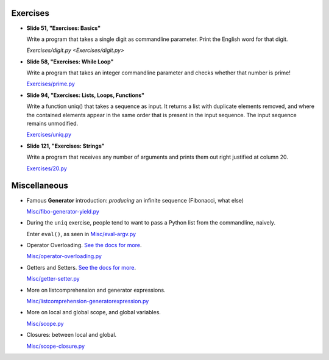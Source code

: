 Exercises
=========

* **Slide 51, "Exercises: Basics"**

  Write a program that takes a single digit as commandline parameter.
  Print the English word for that digit.

  `Exercises/digit.py <Exercises/digit.py>`

* **Slide 58, "Exercises: While Loop"**

  Write a program that takes an integer commandline parameter and
  checks whether that number is prime!

  `Exercises/prime.py <Exercises/prime.py>`__

* **Slide 94, "Exercises: Lists, Loops, Functions"**

  Write a function uniq() that takes a sequence as input. It returns a
  list with duplicate elements removed, and where the contained
  elements appear in the same order that is present in the input
  sequence. The input sequence remains unmodified.

  `Exercises/uniq.py <Exercises/uniq.py>`__

* **Slide 121, "Exercises: Strings"**

  Write a program that receives any number of arguments and prints
  them out right justified at column 20.

  `Exercises/20.py <Exercises/20.py>`__

Miscellaneous
=============

* Famous **Generator** introduction: *producing* an infinite sequence
  (Fibonacci, what else)

  `Misc/fibo-generator-yield.py <Misc/fibo-generator-yield.py>`__

* During the ``uniq`` exercise, people tend to want to pass a Python
  list from the commandline, naively. 

  Enter ``eval()``, as seen in `Misc/eval-argv.py
  <Misc/eval-argv.py>`__

* Operator Overloading. `See the docs for more
  <https://docs.python.org/3/reference/datamodel.html#special-method-names>`__.

  `Misc/operator-overloading.py <Misc/operator-overloading.py>`__

* Getters and Setters. `See the docs for more
  <https://docs.python.org/3/library/functions.html#property>`__.

  `Misc/getter-setter.py <Misc/getter-setter.py>`__

* More on listcomprehension and generator expressions.

  `Misc/listcomprehension-generatorexpression.py <Misc/listcomprehension-generatorexpression.py>`__

* More on local and global scope, and global variables.

  `Misc/scope.py <Misc/scope.py>`__

* Closures: between local and global.

  `Misc/scope-closure.py <Misc/scope-closure.py>`__


